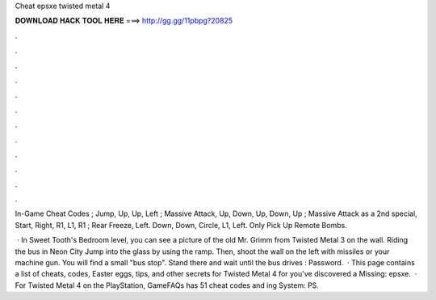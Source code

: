 Cheat epsxe twisted metal 4



𝐃𝐎𝐖𝐍𝐋𝐎𝐀𝐃 𝐇𝐀𝐂𝐊 𝐓𝐎𝐎𝐋 𝐇𝐄𝐑𝐄 ===> http://gg.gg/11pbpg?20825



.



.



.



.



.



.



.



.



.



.



.



.

In-Game Cheat Codes ; Jump, Up, Up, Left ; Massive Attack, Up, Down, Up, Down, Up ; Massive Attack as a 2nd special, Start, Right, R1, L1, R1 ; Rear Freeze, Left. Down, Down, Circle, L1, Left. Only Pick Up Remote Bombs.

 · In Sweet Tooth's Bedroom level, you can see a picture of the old Mr. Grimm from Twisted Metal 3 on the wall. Riding the bus in Neon City Jump into the glass by using the ramp. Then, shoot the wall on the left with missiles or your machine gun. You will find a small "bus stop". Stand there and wait until the bus drives : Password.  · This page contains a list of cheats, codes, Easter eggs, tips, and other secrets for Twisted Metal 4 for  you've discovered a Missing: epsxe.  · For Twisted Metal 4 on the PlayStation, GameFAQs has 51 cheat codes and ing System: PS.
